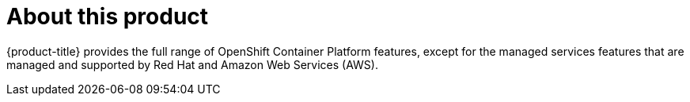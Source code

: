 :_module-type: CONCEPT
// Module included in the following assemblies:
//
// rosa_release_notes/rosa-rn-about.adoc

[id="rosa-rn-about_{context}"]
= About this product

{product-title} provides the full range of OpenShift Container Platform features, except for the managed services features that are managed and supported by Red Hat and Amazon Web Services (AWS).
